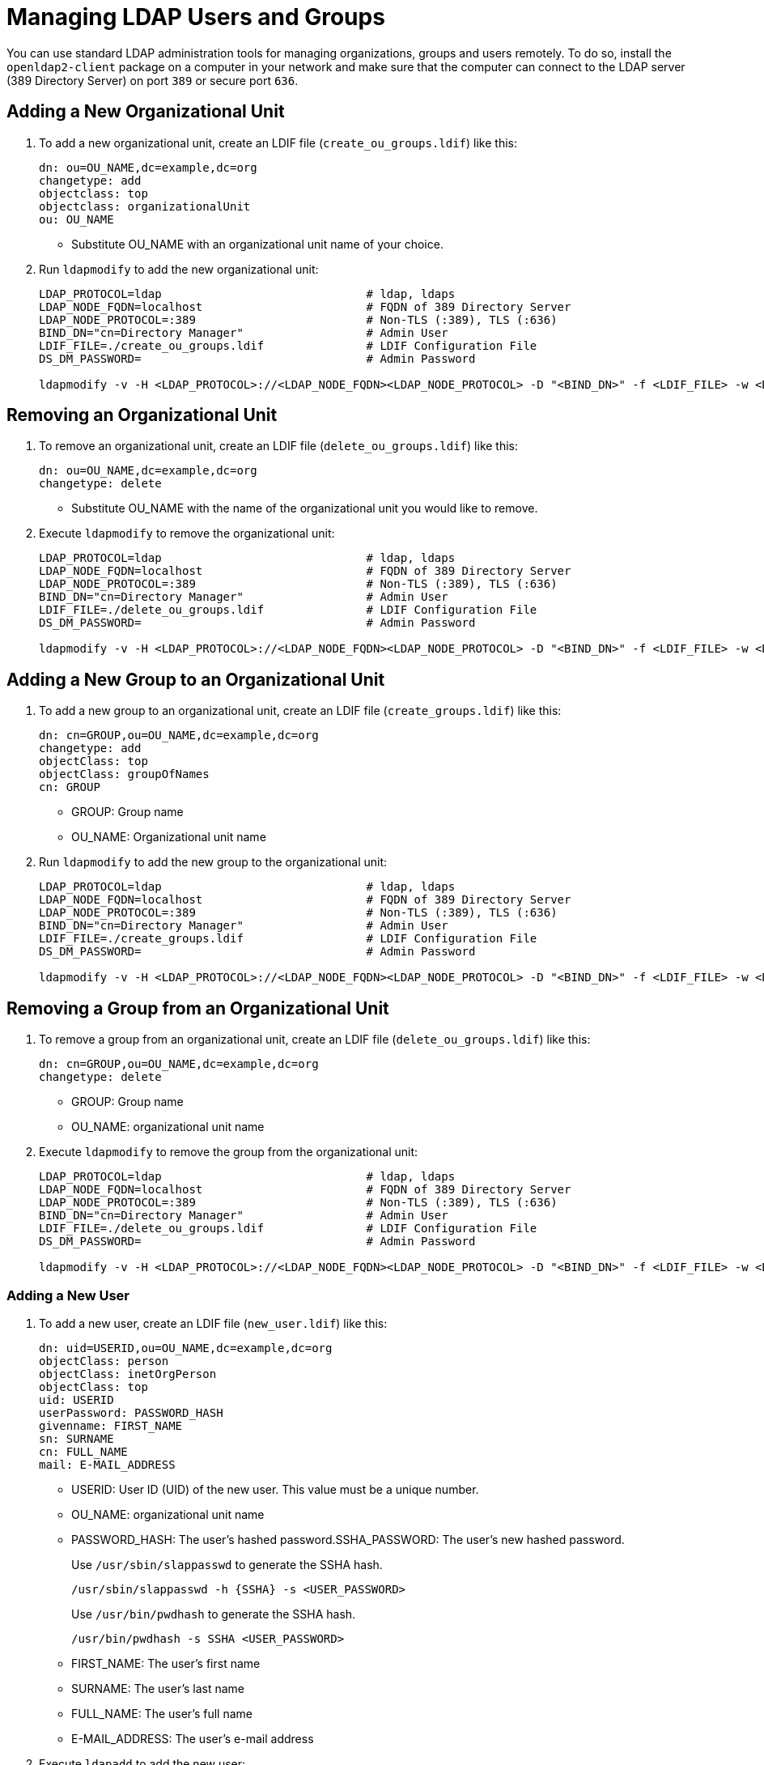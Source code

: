 [#sec-admin-security-users]
= Managing LDAP Users and Groups

You can use standard LDAP administration tools for managing organizations, groups and users remotely.
To do so, install the `openldap2-client` package on a computer in your network
and make sure that the computer can connect to the LDAP server
(389 Directory Server) on port `389` or secure port `636`.

== Adding a New Organizational Unit

. To add a new organizational unit, create an LDIF file (`create_ou_groups.ldif`) like this:
+
----
dn: ou=OU_NAME,dc=example,dc=org
changetype: add
objectclass: top
objectclass: organizationalUnit
ou: OU_NAME
----
+
* Substitute OU_NAME with an organizational unit name of your choice.
. Run `ldapmodify` to add the new organizational unit:
+
----
LDAP_PROTOCOL=ldap                              # ldap, ldaps
LDAP_NODE_FQDN=localhost                        # FQDN of 389 Directory Server
LDAP_NODE_PROTOCOL=:389                         # Non-TLS (:389), TLS (:636)
BIND_DN="cn=Directory Manager"                  # Admin User
LDIF_FILE=./create_ou_groups.ldif               # LDIF Configuration File
DS_DM_PASSWORD=                                 # Admin Password

ldapmodify -v -H <LDAP_PROTOCOL>://<LDAP_NODE_FQDN><LDAP_NODE_PROTOCOL> -D "<BIND_DN>" -f <LDIF_FILE> -w <DS_DM_PASSWORD>
----

== Removing an Organizational Unit

. To remove an organizational unit, create an LDIF file (`delete_ou_groups.ldif`) like this:
+
----
dn: ou=OU_NAME,dc=example,dc=org
changetype: delete
----
+
* Substitute OU_NAME with the name of the organizational unit you would like to remove.
. Execute `ldapmodify` to remove the organizational unit:
+
----
LDAP_PROTOCOL=ldap                              # ldap, ldaps
LDAP_NODE_FQDN=localhost                        # FQDN of 389 Directory Server
LDAP_NODE_PROTOCOL=:389                         # Non-TLS (:389), TLS (:636)
BIND_DN="cn=Directory Manager"                  # Admin User
LDIF_FILE=./delete_ou_groups.ldif               # LDIF Configuration File
DS_DM_PASSWORD=                                 # Admin Password

ldapmodify -v -H <LDAP_PROTOCOL>://<LDAP_NODE_FQDN><LDAP_NODE_PROTOCOL> -D "<BIND_DN>" -f <LDIF_FILE> -w <DS_DM_PASSWORD>
----

== Adding a New Group to an Organizational Unit

. To add a new group to an organizational unit, create an LDIF file (`create_groups.ldif`) like this:
+
----
dn: cn=GROUP,ou=OU_NAME,dc=example,dc=org
changetype: add
objectClass: top
objectClass: groupOfNames
cn: GROUP
----
+
* GROUP: Group name
* OU_NAME: Organizational unit name
. Run `ldapmodify` to add the new group to the organizational unit:
+
----
LDAP_PROTOCOL=ldap                              # ldap, ldaps
LDAP_NODE_FQDN=localhost                        # FQDN of 389 Directory Server
LDAP_NODE_PROTOCOL=:389                         # Non-TLS (:389), TLS (:636)
BIND_DN="cn=Directory Manager"                  # Admin User
LDIF_FILE=./create_groups.ldif                  # LDIF Configuration File
DS_DM_PASSWORD=                                 # Admin Password

ldapmodify -v -H <LDAP_PROTOCOL>://<LDAP_NODE_FQDN><LDAP_NODE_PROTOCOL> -D "<BIND_DN>" -f <LDIF_FILE> -w <DS_DM_PASSWORD>
----

== Removing a Group from an Organizational Unit

. To remove a group from an organizational unit, create an LDIF file (`delete_ou_groups.ldif`) like this:
+
----
dn: cn=GROUP,ou=OU_NAME,dc=example,dc=org
changetype: delete
----
+
* GROUP: Group name
* OU_NAME: organizational unit name
. Execute `ldapmodify` to remove the group from the organizational unit:
+
----
LDAP_PROTOCOL=ldap                              # ldap, ldaps
LDAP_NODE_FQDN=localhost                        # FQDN of 389 Directory Server
LDAP_NODE_PROTOCOL=:389                         # Non-TLS (:389), TLS (:636)
BIND_DN="cn=Directory Manager"                  # Admin User
LDIF_FILE=./delete_ou_groups.ldif               # LDIF Configuration File
DS_DM_PASSWORD=                                 # Admin Password

ldapmodify -v -H <LDAP_PROTOCOL>://<LDAP_NODE_FQDN><LDAP_NODE_PROTOCOL> -D "<BIND_DN>" -f <LDIF_FILE> -w <DS_DM_PASSWORD>
----

[#sec-admin-security-users-add]
=== Adding a New User

. To add a new user, create an LDIF file (`new_user.ldif`) like this:
+
----
dn: uid=USERID,ou=OU_NAME,dc=example,dc=org
objectClass: person
objectClass: inetOrgPerson
objectClass: top
uid: USERID
userPassword: PASSWORD_HASH
givenname: FIRST_NAME
sn: SURNAME
cn: FULL_NAME
mail: E-MAIL_ADDRESS
----
+
* USERID: User ID (UID) of the new user. This value must be a unique number.
* OU_NAME: organizational unit name
* PASSWORD_HASH: The user's hashed password.SSHA_PASSWORD: The user's new hashed password.
+
Use `/usr/sbin/slappasswd` to generate the SSHA hash.
+
----
/usr/sbin/slappasswd -h {SSHA} -s <USER_PASSWORD>
----
+
Use `/usr/bin/pwdhash` to generate the SSHA hash.
+
----
/usr/bin/pwdhash -s SSHA <USER_PASSWORD>
----
* FIRST_NAME: The user's first name
* SURNAME: The user's last name
* FULL_NAME: The user's full name
* E-MAIL_ADDRESS: The user's e-mail address
. Execute `ldapadd` to add the new user:
+
----
LDAP_PROTOCOL=ldap                              # ldap, ldaps
LDAP_NODE_FQDN=localhost                        # FQDN of 389 Directory Server
LDAP_NODE_PROTOCOL=:389                         # Non-TLS (:389), TLS (:636)
BIND_DN="cn=Directory Manager"                  # Admin User
LDIF_FILE=./new_user.ldif                       # LDIF Configuration File
DS_DM_PASSWORD=                                 # Admin Password

ldapadd -v -H <LDAP_PROTOCOL>://<LDAP_NODE_FQDN><LDAP_NODE_PROTOCOL> -D
"<BIND_DN>" -f <LDIF_FILE> -w <DS_DM_PASSWORD>
----


=== Showing User Attributes

. To show the attributes of a user, use the `ldapsearch` command:
+
----
LDAP_PROTOCOL=ldap                              # ldap, ldaps
LDAP_NODE_FQDN=localhost                        # FQDN of 389 Directory Server
LDAP_NODE_PROTOCOL=:389                         # Non-TLS (:389), TLS (:636)
USERID=user1
BASE_DN="uid=<USERID>,dc=example,dc=org"
BIND_DN="cn=Directory Manager"                  # Admin User
DS_DM_PASSWORD=                                 # Admin Password

ldapsearch -v -x -H <LDAP_PROTOCOL>://<LDAP_NODE_FQDN><LDAP_NODE_PROTOCOL> -b
"<BASE_DN>" -D "<BIND_DN>" -w <DS_DM_PASSWORD>
----

=== Modifying a User

The following procedure shows how to modify a user in the LDAP server.
See the LDIF files for examples of how to change rootdn password, a user password and add a user to the
`Administrators` group.
To modify other fields, you can use the password example, replacing `userPassword`
with other field names you want to change.

. Create an LDIF file (`modify_rootdn.ldif`), which contains the change to the LDAP server:
+
----
dn: cn=config
changetype: modify
replace: nsslapd-rootpw
nsslapd-rootpw: NEW_PASSWORD
----
+
* NEW_PASSWORD: The user's new hashed password. Use `/usr/sbin/slappasswd` to generate the SSHA hash.
+
Use `/usr/sbin/slappasswd` to generate the SSHA hash.
+
----
/usr/sbin/slappasswd -h {SSHA} -s <USER_PASSWORD>
----
+
Use `/usr/bin/pwdhash` to generate the SSHA hash.
+
----
/usr/bin/pwdhash -s SSHA <USER_PASSWORD>
----
. Create an LDIF file (`modify_user.ldif`), which contains the change to the LDAP server:
+
----
dn: uid=USERID,ou=OU_NAME,dc=example,dc=org
changetype: modify
replace: userPassword
userPassword: NEW_PASSWORD
----
+
* USERID: The desired user's ID
* OU_NAME: organizational unit name
* NEW_PASSWORD: The user's new hashed password. Use `/usr/sbin/slappasswd` to generate the SSHA hash.
+
Use `/usr/sbin/slappasswd` to generate the SSHA hash.
+
----
/usr/sbin/slappasswd -h {SSHA} -s <USER_PASSWORD>
----
+
Use `/usr/bin/pwdhash` to generate the SSHA hash.
+
----
/usr/bin/pwdhash -s SSHA <USER_PASSWORD>
----
. Add the user to the `Administrators` group:
+
----
dn: cn=Administrators,ou=Groups,dc=example,dc=org
changetype: modify
add: uniqueMember
uniqueMember: uid=USERID,ou=OU_NAME,dc=example,dc=org
----
* USERID: Substitute with the user's ID.
* OU_NAME: organizational unit name
. Execute `ldapmodify` to change user attributes:
+
----
LDAP_PROTOCOL=ldap                              # ldap, ldaps
LDAP_NODE_FQDN=localhost                        # FQDN of 389 Directory Server
LDAP_NODE_PROTOCOL=:389                         # Non-TLS (:389), TLS (:636)
BIND_DN="cn=Directory Manager"                  # Admin User
LDIF_FILE=./modify_user.ldif                    # LDIF Configuration File
DS_DM_PASSWORD=                                 # Admin Password

ldapmodify -v -H <LDAP_PROTOCOL>://<LDAP_NODE_FQDN><LDAP_NODE_PROTOCOL> -D
"<BIND_DN>" -f <LDIF_FILE> -w <DS_DM_PASSWORD>
----

=== Deleting a User

To delete a user from the LDAP server, follow these steps:

. Create an LDIF file (`delete_user.ldif`) that specifies the name of the entry:
+
----
dn: uid=USER_ID,ou=OU_NAME,dc=example,dc=org
changetype: delete
----
+
* USERID: Substitute this with the user's ID.
* OU_NAME: organizational unit name
. Run `ldapmodify` to delete the user:
+
----
LDAP_PROTOCOL=ldap                              # ldap, ldaps
LDAP_NODE_FQDN=localhost                        # FQDN of 389 Directory Server
LDAP_NODE_PROTOCOL=:389                         # Non-TLS (:389), TLS (:636)
BIND_DN="cn=Directory Manager"                  # Admin User
LDIF_FILE=./delete_user.ldif                    # LDIF Configuration File
DS_DM_PASSWORD=                                 # Admin Password

ldapmodify -v -H <LDAP_PROTOCOL>://<LDAP_NODE_FQDN><LDAP_NODE_PROTOCOL> -D "<BIND_DN>" -f <LDIF_FILE> -w <DS_DM_PASSWORD>
----

=== Changing Your own LDAP Password from CLI

To perform a change to your own user password from CLI.

----
LDAP_PROTOCOL=ldap                                  # ldap, ldaps
LDAP_NODE_FQDN=localhost                            # FQDN of 389 Directory Server
LDAP_NODE_PROTOCOL=:389                             # Non-TLS (:389), TLS (:636)
BIND_DN=                                            # User's binding dn
DS_DM_PASSWORD=                                     # Old Password
NEW_DS_DM_PASSWORD=                                 # New Password

ldappasswd -v -H <LDAP_PROTOCOL>://<LDAP_NODE_FQDN><LDAP_NODE_PROTOCOL>  -x -D "<BIND_DN>" -w <DS_DM_PASSWORD> -a <DS_DM_PASSWORD> -s <NEW_DS_DM_PASSWORD>
----
